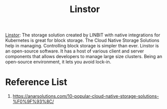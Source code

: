 :PROPERTIES:
:ID:       02c96226-8109-4c31-9473-4a717fe34484
:END:
#+title: Linstor
#+filetags:  

[[https://linbit.com/linstor/][Linstor]]:  The storage solution created by LINBIT with native integrations for Kubernetes is great for block storage. The Cloud Native Storage Solutions help in managing. Controlling block storage is simpler than ever. Linstor is an open-source software. It has a host of various client and server components that allows developers to manage large size clusters. Being an open-source environment, it lets you avoid lock-in.

* Reference List
1. https://anarsolutions.com/10-popular-cloud-native-storage-solutions-%F0%9F%93%8C/
